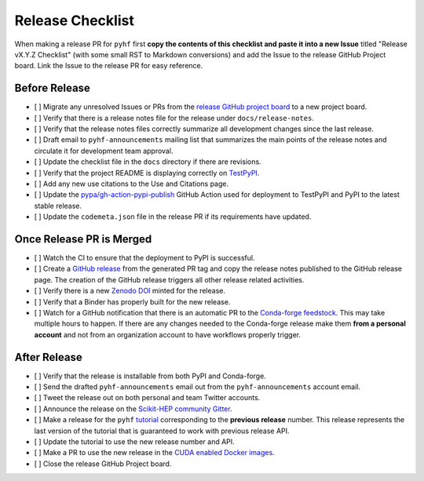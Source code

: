 Release Checklist
-----------------

When making a release PR for ``pyhf`` first **copy the contents of this checklist
and paste it into a new Issue** titled "Release vX.Y.Z Checklist" (with some
small RST to Markdown conversions) and add the Issue to the release GitHub
Project board.
Link the Issue to the release PR for easy reference.

Before Release
~~~~~~~~~~~~~~

* [ ] Migrate any unresolved Issues or PRs from the
  `release GitHub project board <https://github.com/scikit-hep/pyhf/projects>`_
  to a new project board.
* [ ] Verify that there is a release notes file for the release under ``docs/release-notes``.
* [ ] Verify that the release notes files correctly summarize all development
  changes since the last release.
* [ ] Draft email to ``pyhf-announcements`` mailing list that summarizes the
  main points of the release notes and circulate it for development team
  approval.
* [ ] Update the checklist file in the ``docs`` directory if there are revisions.
* [ ] Verify that the project README is displaying correctly on
  `TestPyPI <https://test.pypi.org/project/pyhf/>`_.
* [ ] Add any new use citations to the Use and Citations page.
* [ ] Update the `pypa/gh-action-pypi-publish <https://github.com/pypa/gh-action-pypi-publish>`_
  GitHub Action used for deployment to TestPyPI and PyPI to the latest stable
  release.
* [ ] Update the ``codemeta.json`` file in the release PR if its requirements
  have updated.


Once Release PR is Merged
~~~~~~~~~~~~~~~~~~~~~~~~~

* [ ] Watch the CI to ensure that the deployment to PyPI is successful.
* [ ] Create a `GitHub release <https://github.com/scikit-hep/pyhf/releases>`_
  from the generated PR tag and copy the release notes published to the GitHub
  release page.
  The creation of the GitHub release triggers all other release related activities.
* [ ] Verify there is a new `Zenodo DOI <https://doi.org/10.5281/zenodo.1169739>`_
  minted for the release.
* [ ] Verify that a Binder has properly built for the new release.
* [ ] Watch for a GitHub notification that there is an automatic PR to the
  `Conda-forge feedstock <https://github.com/conda-forge/pyhf-feedstock>`_.
  This may take multiple hours to happen.
  If there are any changes needed to the Conda-forge release make them **from a
  personal account** and not from an organization account to have workflows
  properly trigger.

After Release
~~~~~~~~~~~~~

* [ ] Verify that the release is installable from both PyPI and Conda-forge.
* [ ] Send the drafted ``pyhf-announcements`` email out from the
  ``pyhf-announcements`` account email.
* [ ] Tweet the release out on both personal and team Twitter accounts.
* [ ] Announce the release on the `Scikit-HEP community
  Gitter <https://gitter.im/Scikit-HEP/community>`_.
* [ ] Make a release for the ``pyhf`` `tutorial <https://github.com/pyhf/pyhf-tutorial>`_
  corresponding to the **previous release** number.
  This release represents the last version of the tutorial that is guaranteed
  to work with previous release API.
* [ ] Update the tutorial to use the new release number and API.
* [ ] Make a PR to use the new release in the `CUDA enabled Docker
  images <https://github.com/pyhf/cuda-images>`_.
* [ ] Close the release GitHub Project board.
